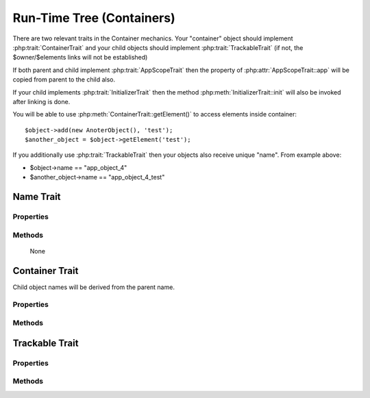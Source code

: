==========================
Run-Time Tree (Containers)
==========================

There are two relevant traits in the Container mechanics. Your "container"
object should implement :php:trait:`ContainerTrait` and your child objects
should implement :php:trait:`TrackableTrait` (if not, the $owner/$elements
links will not be established)

If both parent and child implement :php:trait:`AppScopeTrait` then the property
of :php:attr:`AppScopeTrait::app` will be copied from parent to the child also.

If your child implements :php:trait:`InitializerTrait` then the method
:php:meth:`InitializerTrait::init` will also be invoked after linking is done.

You will be able to use :php:meth:`ContainerTrait::getElement()` to access
elements inside container::

    $object->add(new AnoterObject(), 'test');
    $another_object = $object->getElement('test');

If you additionally use :php:trait:`TrackableTrait` then your objects
also receive unique "name". From example above:

* $object->name == "app_object_4"
* $another_object->name == "app_object_4_test"



Name Trait
============

.. php:trait:: ObjectTrait

    Name trait only adds the 'name' property. Normally you don't have to use it
    because :php:trait:`TrackableTrait` automatically inherits this trait.
    Due to issues with PHP5 if both :php:trait:`ContainerTrait` and
    :php:trait:`TrackableTrait` are using :php:trait:`NameTrait` and then
    both applied on the object, the clash results in "strict warning".
    To avoid this, apply :php:trait:`NameTrait` on Containers only if you are
    NOT using :php:trait:`TrackableTrait`.

Properties
----------

.. php:attr:: name

    Name of the object.

Methods
-------

    None



Container Trait
===============

.. php:trait:: ContainerTrait

    If you want your framework to keep track of relationships between objects by
    implementing containers, you can use :php:trait:`ContainerTrait`. Example::

    class MyContainer extends OtherClass {
        use atk4\core\ContainerTrait;

        function add($obq, $args = []) {
            return $this->_add_Container($obj, $args);
        }
    }

    class MyItem  {
        use atk4\core\TrackableTrait;
    }

    Now the instances of MyItem can be added to instances of MyContainer and can keep track::

    $parent = new MyContainer();
    $parent->name = 'foo';
    $parent->add(new MyItem(), 'child1');
    $parent->add(new MyItem());
    
    echo $parent->getElement('child1')->name;
    // foo_child1

    if ($parent->hasElement('child1')) {
        $parent->removeElement('child1');
    }

    $parent->each(function($child) {
        $child->doSomething();
    });

Child object names will be derived from the parent name.

Properties
----------

.. php:attr:: elements

    Contains a list of objects that have been "added" into the current
    container. The key is a "shot_name" of the child. The actual link to
    the element will be only present if child uses trait "TrackableTrait",
    otherwise the value of array key will be "true".

Methods
-------

.. php:meth:: add($obj, $args = [])

    If you are using ContainerTrait only, then you can safely use this add()
    method. If you are also using factory, or initializer then redefine add()
    and call _add_Container, _add_Factory,.

.. php:meth:: _addContainer($element, $args)

    Add element into container. Normally you should create a method
    add() inside your class that will execute this method. Because 
    multiple traits will want to contribute to your add() method,
    you should see sample implementation in :php:class:`Object::add`.

    Your minimum code should be::

        function add($obj, $args = [])
        {
            return $this->_add_Container($obj, $args);
        }

    $args be in few forms::
    
        $args = ['child_name'];
        $args = 'child_name';
        $args = ['child_name', 'db'=>$mydb];
        $args = ['name'=>'child_name'];  // obsolete, backward-compatible

    Method will return the object. Will throw exception if child with same
    name already exist.

.. php:meth:: removeElement($short_name)

    Will remove element from $elements. You can pass either short_name
    or the object itself. This will be called if :php:meth:`TrackableTrait::destroy`
    is called.

.. php:meth:: _shorten($desired)

    Given the desired $name, this method will attempt to shorten the length
    of your children. The reason for shortening a name is to impose reasonable
    limits on overly long names. Name can be used as key in the GET argument
    or form field, so for a longer names they will be shortened. 

    This method will only be used if current object has :php:trait:`AppScope`,
    since the application is responsible for keeping shortenings.

.. php:meth:: getElement($short_name)

    Given a short-name of the element, will return the object. Throws exception
    if object with such short_name does not exist.

.. php:meth:: hasElement($short_name)

    Given a short-name of the element, will return the object. If object with
    such short_name does not exist, will return false instead.

.. php:meth:: _unique_element

    Internal method to create unique name for an element.



Trackable Trait
===============

.. php:trait:: TrackableTrait

    Trackable trait implements a few fields for the object that will maintain
    it's relationship with the owner (parent).

    When name is set for container, then all children will derive their names
    of the parent.

    * Parent: foo
    * Child:  foo_child1

    The name will be unique within this container.

Properties
----------

.. php:attr:: owner

    Will point to object which has add()ed this object. If multiple objects have
    added this object, then this will point to the most recent one.

.. php:attr:: short_name

    When you add item into the owner, the "short_name" will contain short name of
    this item.

Methods
-------

.. php:meth:: getDesiredName

    Normally object will try to be named after it's class, if the name is omitted.
    You can override this method to implement a different mechanics.

.. php:meth:: destroy

    If object owner is set, then this will remove object from it's owner elements
    reducing number of links to the object. Normally PHP's garbage collector should
    remove object as soon as number of links is zero.

